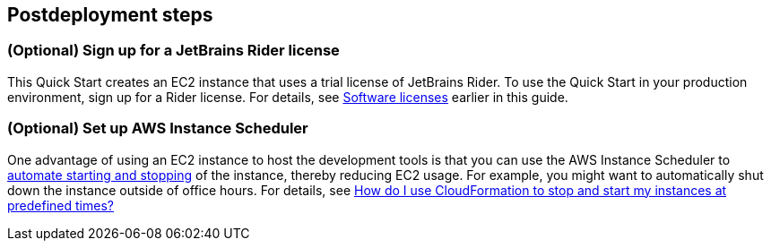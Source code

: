 == Postdeployment steps

=== (Optional) Sign up for a JetBrains Rider license

This Quick Start creates an EC2 instance that uses a trial license of JetBrains Rider. To use the Quick Start in your production environment, sign up for a Rider license. For details, see link:#_software_licenses[Software licenses] earlier in this guide. 

=== (Optional) Set up AWS Instance Scheduler

One advantage of using an EC2 instance to host the development tools is that you can use the AWS Instance Scheduler to https://docs.aws.amazon.com/solutions/latest/instance-scheduler/welcome.html[automate starting and stopping^] of the instance, thereby reducing EC2 usage. For example, you might want to automatically shut down the instance outside of office hours. For details, see https://aws.amazon.com/premiumsupport/knowledge-center/stop-start-instance-scheduler/[How do I use CloudFormation to stop and start my instances at predefined times?^]
